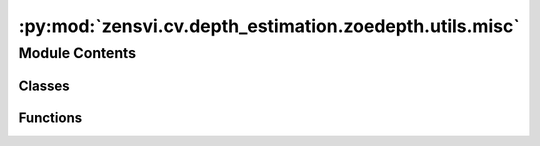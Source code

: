 :py:mod:`zensvi.cv.depth_estimation.zoedepth.utils.misc`
========================================================

.. py:module:: zensvi.cv.depth_estimation.zoedepth.utils.misc

.. autoapi-nested-parse::

   Miscellaneous utility functions.



Module Contents
---------------

Classes
~~~~~~~

.. autoapisummary::

   zensvi.cv.depth_estimation.zoedepth.utils.misc.RunningAverage
   zensvi.cv.depth_estimation.zoedepth.utils.misc.RunningAverageDict
   zensvi.cv.depth_estimation.zoedepth.utils.misc.colors



Functions
~~~~~~~~~

.. autoapisummary::

   zensvi.cv.depth_estimation.zoedepth.utils.misc.denormalize
   zensvi.cv.depth_estimation.zoedepth.utils.misc.colorize
   zensvi.cv.depth_estimation.zoedepth.utils.misc.count_parameters
   zensvi.cv.depth_estimation.zoedepth.utils.misc.compute_errors
   zensvi.cv.depth_estimation.zoedepth.utils.misc.compute_metrics
   zensvi.cv.depth_estimation.zoedepth.utils.misc.parallelize
   zensvi.cv.depth_estimation.zoedepth.utils.misc.printc
   zensvi.cv.depth_estimation.zoedepth.utils.misc.get_image_from_url
   zensvi.cv.depth_estimation.zoedepth.utils.misc.url_to_torch
   zensvi.cv.depth_estimation.zoedepth.utils.misc.pil_to_batched_tensor
   zensvi.cv.depth_estimation.zoedepth.utils.misc.save_raw_16bit



.. py:class:: RunningAverage


   .. py:method:: append(value)


   .. py:method:: get_value()



.. py:function:: denormalize(x)

   Reverses the imagenet normalization applied to the input.

   :param x: input tensor
   :type x: torch.Tensor - shape(N,3,H,W)

   :returns: Denormalized input
   :rtype: torch.Tensor - shape(N,3,H,W)


.. py:class:: RunningAverageDict


   A dictionary of running averages.

   .. py:method:: update(new_dict)


   .. py:method:: get_value()



.. py:function:: colorize(value, vmin=None, vmax=None, cmap='gray_r', invalid_val=-99, invalid_mask=None, background_color=(128, 128, 128, 255), gamma_corrected=False, value_transform=None)

   Converts a depth map to a color image.

   :param value: Input depth map. Shape: (H, W) or (1, H, W) or (1, 1, H, W). All singular dimensions are squeezed
   :type value: torch.Tensor, numpy.ndarry
   :param vmin: vmin-valued entries are mapped to start color of cmap. If None, value.min() is used. Defaults to None.
   :type vmin: float, optional
   :param vmax: vmax-valued entries are mapped to end color of cmap. If None, value.max() is used. Defaults to None.
   :type vmax: float, optional
   :param cmap: matplotlib colormap to use. Defaults to 'magma_r'.
   :type cmap: str, optional
   :param invalid_val: Specifies value of invalid pixels that should be colored as 'background_color'. Defaults to -99.
   :type invalid_val: int, optional
   :param invalid_mask: Boolean mask for invalid regions. Defaults to None.
   :type invalid_mask: numpy.ndarray, optional
   :param background_color: 4-tuple RGB color to give to invalid pixels. Defaults to (128, 128, 128, 255).
   :type background_color: tuple[int], optional
   :param gamma_corrected: Apply gamma correction to colored image. Defaults to False.
   :type gamma_corrected: bool, optional
   :param value_transform: Apply transform function to valid pixels before coloring. Defaults to None.
   :type value_transform: Callable, optional

   :returns: Colored depth map. Shape: (H, W, 4)
   :rtype: numpy.ndarray, dtype - uint8


.. py:function:: count_parameters(model, include_all=False)


.. py:function:: compute_errors(gt, pred)

   Compute metrics for 'pred' compared to 'gt'

   :param gt: Ground truth values
   :type gt: numpy.ndarray
   :param pred: Predicted values
   :type pred: numpy.ndarray
   :param gt.shape should be equal to pred.shape:

   :returns:

             Dictionary containing the following metrics:
                 'a1': Delta1 accuracy: Fraction of pixels that are within a scale factor of 1.25
                 'a2': Delta2 accuracy: Fraction of pixels that are within a scale factor of 1.25^2
                 'a3': Delta3 accuracy: Fraction of pixels that are within a scale factor of 1.25^3
                 'abs_rel': Absolute relative error
                 'rmse': Root mean squared error
                 'log_10': Absolute log10 error
                 'sq_rel': Squared relative error
                 'rmse_log': Root mean squared error on the log scale
                 'silog': Scale invariant log error
   :rtype: dict


.. py:function:: compute_metrics(gt, pred, interpolate=True, garg_crop=False, eigen_crop=True, dataset='nyu', min_depth_eval=0.1, max_depth_eval=10, **kwargs)

   Compute metrics of predicted depth maps. Applies cropping and masking as necessary or specified via arguments. Refer to compute_errors for more details on metrics.



.. py:function:: parallelize(config, model, find_unused_parameters=True)


.. py:class:: colors


   Colors class:
   Reset all colors with colors.reset
   Two subclasses fg for foreground and bg for background.
   Use as colors.subclass.colorname.
   i.e. colors.fg.red or colors.bg.green
   Also, the generic bold, disable, underline, reverse, strikethrough,
   and invisible work with the main class
   i.e. colors.bold

   .. py:class:: fg


      .. py:attribute:: black
         :value: '\x1b[30m'

         

      .. py:attribute:: red
         :value: '\x1b[31m'

         

      .. py:attribute:: green
         :value: '\x1b[32m'

         

      .. py:attribute:: orange
         :value: '\x1b[33m'

         

      .. py:attribute:: blue
         :value: '\x1b[34m'

         

      .. py:attribute:: purple
         :value: '\x1b[35m'

         

      .. py:attribute:: cyan
         :value: '\x1b[36m'

         

      .. py:attribute:: lightgrey
         :value: '\x1b[37m'

         

      .. py:attribute:: darkgrey
         :value: '\x1b[90m'

         

      .. py:attribute:: lightred
         :value: '\x1b[91m'

         

      .. py:attribute:: lightgreen
         :value: '\x1b[92m'

         

      .. py:attribute:: yellow
         :value: '\x1b[93m'

         

      .. py:attribute:: lightblue
         :value: '\x1b[94m'

         

      .. py:attribute:: pink
         :value: '\x1b[95m'

         

      .. py:attribute:: lightcyan
         :value: '\x1b[96m'

         


   .. py:class:: bg


      .. py:attribute:: black
         :value: '\x1b[40m'

         

      .. py:attribute:: red
         :value: '\x1b[41m'

         

      .. py:attribute:: green
         :value: '\x1b[42m'

         

      .. py:attribute:: orange
         :value: '\x1b[43m'

         

      .. py:attribute:: blue
         :value: '\x1b[44m'

         

      .. py:attribute:: purple
         :value: '\x1b[45m'

         

      .. py:attribute:: cyan
         :value: '\x1b[46m'

         

      .. py:attribute:: lightgrey
         :value: '\x1b[47m'

         


   .. py:attribute:: reset
      :value: '\x1b[0m'

      

   .. py:attribute:: bold
      :value: '\x1b[01m'

      

   .. py:attribute:: disable
      :value: '\x1b[02m'

      

   .. py:attribute:: underline
      :value: '\x1b[04m'

      

   .. py:attribute:: reverse
      :value: '\x1b[07m'

      

   .. py:attribute:: strikethrough
      :value: '\x1b[09m'

      

   .. py:attribute:: invisible
      :value: '\x1b[08m'

      


.. py:function:: printc(text, color)


.. py:function:: get_image_from_url(url)


.. py:function:: url_to_torch(url, size=(384, 384))


.. py:function:: pil_to_batched_tensor(img)


.. py:function:: save_raw_16bit(depth, fpath='raw.png')


